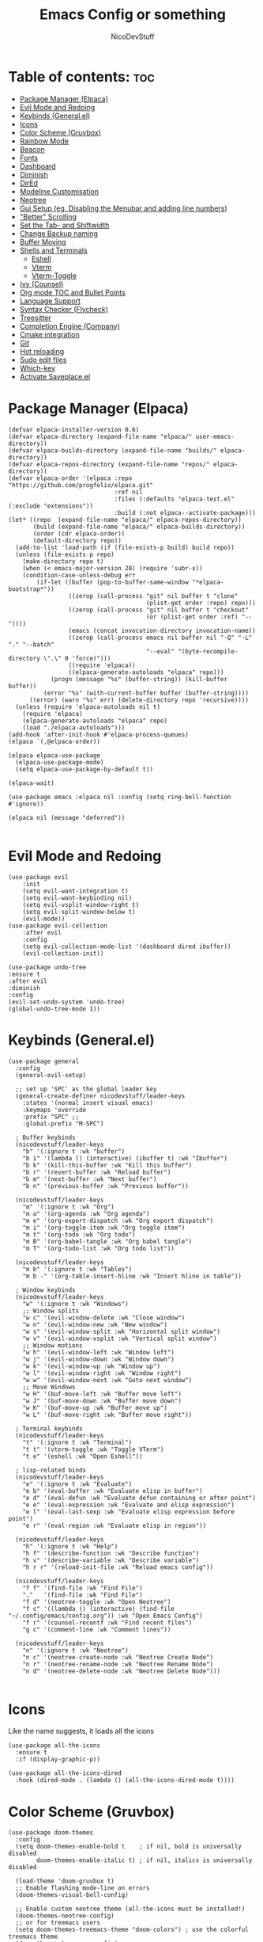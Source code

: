 #+TITLE: Emacs Config or something
#+AUTHOR: NicoDevStuff
#+DESCRIPTION: My emacs config
#+STARTUP: showeverything
#+OPTIONS: toc: 2

* Table of contents: :toc:
- [[#package-manager-elpaca][Package Manager (Elpaca)]]
- [[#evil-mode-and-redoing][Evil Mode and Redoing]]
- [[#keybinds-generalel][Keybinds (General.el)]]
- [[#icons][Icons]]
- [[#color-scheme-gruvbox][Color Scheme (Gruvbox)]]
- [[#rainbow-mode][Rainbow Mode]]
- [[#beacon][Beacon]]
- [[#fonts][Fonts]]
- [[#dashboard][Dashboard]]
- [[#diminish][Diminish]]
- [[#dired][DirEd]]
- [[#modeline-customisation][Modeline Customisation]]
- [[#neotree][Neotree]]
- [[#gui-setup-eg-disabling-the-menubar-and-adding-line-numbers][Gui Setup (eg. Disabling the Menubar and adding line numbers)]]
- [[#better-scrolling]["Better" Scrolling]]
- [[#set-the-tab--and-shiftwidth][Set the Tab- and Shiftwidth]]
- [[#change-backup-naming][Change Backup naming]]
- [[#buffer-moving][Buffer Moving]]
- [[#shells-and-terminals][Shells and Terminals]]
  - [[#eshell][Eshell]]
  - [[#vterm][Vterm]]
  - [[#vterm-toggle][Vterm-Toggle]]
- [[#ivy-counsel][Ivy (Counsel)]]
- [[#org-mode-toc-and-bullet-points][Org mode TOC and Bullet Points]]
- [[#language-support][Language Support]]
- [[#syntax-checker-flycheck][Syntax Checker (Flycheck)]]
- [[#treesitter][Treesitter]]
- [[#completion-engine-company][Completion Engine (Company)]]
- [[#cmake-integration][Cmake integration]]
- [[#git][Git]]
- [[#hot-reloading][Hot reloading]]
- [[#sudo-edit-files][Sudo edit files]]
- [[#which-key][Which-key]]
- [[#activate-saveplaceel][Activate Saveplace.el]]

* Package Manager (Elpaca)
#+begin_src elisp
(defvar elpaca-installer-version 0.6)
(defvar elpaca-directory (expand-file-name "elpaca/" user-emacs-directory))
(defvar elpaca-builds-directory (expand-file-name "builds/" elpaca-directory))
(defvar elpaca-repos-directory (expand-file-name "repos/" elpaca-directory))
(defvar elpaca-order '(elpaca :repo "https://github.com/progfolio/elpaca.git"
                              :ref nil
                              :files (:defaults "elpaca-test.el" (:exclude "extensions"))
                              :build (:not elpaca--activate-package)))
(let* ((repo  (expand-file-name "elpaca/" elpaca-repos-directory))
       (build (expand-file-name "elpaca/" elpaca-builds-directory))
       (order (cdr elpaca-order))
       (default-directory repo))
  (add-to-list 'load-path (if (file-exists-p build) build repo))
  (unless (file-exists-p repo)
    (make-directory repo t)
    (when (< emacs-major-version 28) (require 'subr-x))
    (condition-case-unless-debug err
        (if-let ((buffer (pop-to-buffer-same-window "*elpaca-bootstrap*"))
                 ((zerop (call-process "git" nil buffer t "clone"
                                       (plist-get order :repo) repo)))
                 ((zerop (call-process "git" nil buffer t "checkout"
                                       (or (plist-get order :ref) "--"))))
                 (emacs (concat invocation-directory invocation-name))
                 ((zerop (call-process emacs nil buffer nil "-Q" "-L" "." "--batch"
                                       "--eval" "(byte-recompile-directory \".\" 0 'force)")))
                 ((require 'elpaca))
                 ((elpaca-generate-autoloads "elpaca" repo)))
            (progn (message "%s" (buffer-string)) (kill-buffer buffer))
          (error "%s" (with-current-buffer buffer (buffer-string))))
      ((error) (warn "%s" err) (delete-directory repo 'recursive))))
  (unless (require 'elpaca-autoloads nil t)
    (require 'elpaca)
    (elpaca-generate-autoloads "elpaca" repo)
    (load "./elpaca-autoloads")))
(add-hook 'after-init-hook #'elpaca-process-queues)
(elpaca `(,@elpaca-order))

(elpaca elpaca-use-package
  (elpaca-use-package-mode)
  (setq elpaca-use-package-by-default t))

(elpaca-wait)

(use-package emacs :elpaca nil :config (setq ring-bell-function #'ignore))

(elpaca nil (message "deferred"))

#+end_src

* Evil Mode and Redoing
#+begin_src elisp
(use-package evil
    :init
    (setq evil-want-integration t)
    (setq evil-want-keybinding nil)
    (setq evil-vsplit-window-right t)
    (setq evil-split-window-below t)
    (evil-mode))
(use-package evil-collection
    :after evil
    :config
    (setq evil-collection-mode-list '(dashboard dired ibuffer))
    (evil-collection-init))

(use-package undo-tree
:ensure t
:after evil
:diminish
:config
(evil-set-undo-system 'undo-tree)
(global-undo-tree-mode 1))
#+end_src

* Keybinds (General.el)
#+begin_src elisp
(use-package general
  :config
  (general-evil-setup)

  ;; set up 'SPC' as the global leader key
  (general-create-definer nicodevstuff/leader-keys
    :states '(normal insert visual emacs)
    :keymaps 'override
    :prefix "SPC" ;;
    :global-prefix "M-SPC")

  ; Buffer keybinds
  (nicodevstuff/leader-keys
    "b" '(:ignore t :wk "buffer")
    "b i" '(lambda () (interactive) (ibuffer t) :wk "Ibuffer")    
    "b k" '(kill-this-buffer :wk "Kill this buffer")
    "b r" '(revert-buffer :wk "Reload buffer")
    "b m" '(next-buffer :wk "Next buffer")
    "b n" '(previous-buffer :wk "Previous buffer"))

  (nicodevstuff/leader-keys
    "m" '(:ignore t :wk "Org")
    "m a" '(org-agenda :wk "Org agenda")
    "m e" '(org-export-dispatch :wk "Org export dispatch")
    "m i" '(org-toggle-item :wk "Org toggle item")
    "m t" '(org-todo :wk "Org todo")
    "m B" '(org-babel-tangle :wk "Org babel tangle")
    "m T" '(org-todo-list :wk "Org todo list"))

  (nicodevstuff/leader-keys
    "m b" '(:ignore t :wk "Tables")
    "m b -" '(org-table-insert-hline :wk "Insert hline in table"))    

  ; Window keybinds
  (nicodevstuff/leader-keys
    "w" '(:ignore t :wk "Windows")
    ;; Window splits
    "w c" '(evil-window-delete :wk "Close window")
    "w n" '(evil-window-new :wk "New window")
    "w s" '(evil-window-split :wk "Horizontal split window")
    "w v" '(evil-window-vsplit :wk "Vertical split window")
    ;; Window motions
    "w h" '(evil-window-left :wk "Window left")
    "w j" '(evil-window-down :wk "Window down")
    "w k" '(evil-window-up :wk "Window up")
    "w l" '(evil-window-right :wk "Window right")
    "w w" '(evil-window-next :wk "Goto next window")
    ;; Move Windows
    "w H" '(buf-move-left :wk "Buffer move left")
    "w J" '(buf-move-down :wk "Buffer move down")
    "w K" '(buf-move-up :wk "Buffer move up")
    "w L" '(buf-move-right :wk "Buffer move right"))

  ; Terminal keybinds
  (nicodevstuff/leader-keys
    "t" '(:ignore t :wk "Terminal")
    "t t" '(vterm-toggle :wk "Toggle VTerm")
    "t e" '(eshell :wk "Open Eshell"))
  
  ; lisp-related binds
  (nicodevstuff/leader-keys
    "e" '(:ignore t :wk "Evaluate")    
    "e b" '(eval-buffer :wk "Evaluate elisp in buffer")
    "e d" '(eval-defun :wk "Evaluate defun containing or after point")
    "e e" '(eval-expression :wk "Evaluate and elisp expression")
    "e l" '(eval-last-sexp :wk "Evaluate elisp expression before point")
    "e r" '(eval-region :wk "Evaluate elisp in region")) 

  (nicodevstuff/leader-keys
    "h" '(:ignore t :wk "Help")
    "h f" '(describe-function :wk "Describe function")
    "h v" '(describe-variable :wk "Describe variable")
    "h r r" '(reload-init-file :wk "Reload emacs config"))

  (nicodevstuff/leader-keys
    "f f" '(find-file :wk "Find File")
    "."   '(find-file :wk "Find File")
    "f d" '(neotree-toggle :wk "Open Neotree")
    "f c" '((lambda () (interactive) (find-file "~/.config/emacs/config.org")) :wk "Open Emacs Config")
    "f r" '(counsel-recentf :wk "Find recent files")
    "g c" '(comment-line :wk "Comment lines"))

  (nicodevstuff/leader-keys
    "n" '(:ignore t :wk "Neotree")
    "n c" '(neotree-create-node :wk "Neotree Create Node")
    "n r" '(neotree-rename-node :wk "Neotree Rename Node")
    "n d" '(neotree-delete-node :wk "Neotree Delete Node")))

#+end_src

* Icons
Like the name suggests, it loads all the icons
#+begin_src elisp
(use-package all-the-icons
  :ensure t
  :if (display-graphic-p))

(use-package all-the-icons-dired
  :hook (dired-mode . (lambda () (all-the-icons-dired-mode t))))
#+end_src

* Color Scheme (Gruvbox)
#+begin_src elisp
(use-package doom-themes
  :config
  (setq doom-themes-enable-bold t    ; if nil, bold is universally disabled
        doom-themes-enable-italic t) ; if nil, italics is universally disabled

  (load-theme 'doom-gruvbox t)
  ;; Enable flashing mode-line on errors
  (doom-themes-visual-bell-config)
  
  ;; Enable custom neotree theme (all-the-icons must be installed!)
  (doom-themes-neotree-config)
  ;; or for treemacs users
  (setq doom-themes-treemacs-theme "doom-colors") ; use the colorful treemacs theme
  (doom-themes-treemacs-config)
  
  ;; Corrects (and improves) org-mode's native fontification.
  (doom-themes-org-config))
#+end_src

* Rainbow Mode
#+begin_src elisp
(use-package rainbow-mode
  :hook org-mode prog-mode)

#+end_src

* Beacon
#+begin_src elisp
(use-package beacon
  :init
  (beacon-mode 1))

#+end_src

* Fonts
#+begin_src elisp
(set-face-attribute 'default nil
  :font "JetBrains Mono"
  :height 140
  :weight 'medium)
(set-face-attribute 'variable-pitch nil
  :font "Ubuntu"
  :height 150
  :weight 'medium)
(set-face-attribute 'fixed-pitch nil
  :font "JetBrains Mono"
  :height 140
  :weight 'medium)
(set-face-attribute 'font-lock-comment-face nil
  :slant 'italic)
(set-face-attribute 'font-lock-keyword-face nil
  :slant 'italic)

(add-to-list 'default-frame-alist '(font . "JetBrains Mono-14"))

(setq-default line-spacing 0.12)
#+end_src

* Dashboard 
#+begin_src elisp
(use-package dashboard
    :ensure t 
    :init
    (setq initial-buffer-choice 'dashboard-open)
    (setq dashboard-set-heading-icons t)
    (setq dashboard-set-file-icons t)
    (setq dashboard-banner-logo-title "")
    ;;(setq dashboard-startup-banner 'logo) ;; use standard emacs logo as banner
    (setq dashboard-startup-banner "~/.config/emacs/images/emacs-dash.png")  ;; use custom image as banner
    (setq dashboard-center-content nil) ;; set to 't' for centered content
    (setq dashboard-items '((recents . 5)
                            (agenda . 5 )
                            ))    
    :custom
    (dashboard-modify-heading-icons '((recents . "file-text")))

    :config
    (dashboard-setup-startup-hook))
#+end_src

* Diminish
#+begin_src elisp
(use-package diminish)
#+end_src

* DirEd
#+begin_src elisp
(use-package dired-open
  :config
  (setq dired-open-extensions '(("gif" . "sxiv")
                                ("jpg" . "sxiv")
                                ("png" . "sxiv")
                                ("mkv" . "mpv")
                                ("mp4" . "mpv"))))

(use-package peep-dired
  :after dired
  :hook (evil-normalize-keymaps . peep-dired-hook)
  :config
    (evil-define-key 'normal dired-mode-map (kbd "h") 'dired-up-directory)
    (evil-define-key 'normal dired-mode-map (kbd "l") 'dired-open-file) ; use dired-find-file instead if not using dired-open package
    (evil-define-key 'normal peep-dired-mode-map (kbd "j") 'peep-dired-next-file)
    (evil-define-key 'normal peep-dired-mode-map (kbd "k") 'peep-dired-prev-file)
)

;;(add-hook 'peep-dired-hook 'evil-normalize-keymaps)
#+end_src

* Modeline Customisation
#+begin_src elisp
(use-package doom-modeline
  :ensure t
  :init (doom-modeline-mode 1))
#+end_src

* Neotree
#+begin_src elisp
(use-package neotree
  :config
  (setq neo-smart-open t
        neo-show-hidden-files t
        neo-window-width 30
        neo-window-fixed-size nil
        inhibit-compacting-font-caches t
        projectile-switch-project-action 'neotree-projectile-action) 
        ;; truncate long file names in neotree
        (add-hook 'neo-after-create-hook
           #'(lambda (_)
               (with-current-buffer (get-buffer neo-buffer-name)
                 (setq truncate-lines t)
                 (setq word-wrap nil)
                 (make-local-variable 'auto-hscroll-mode)
                 (setq auto-hscroll-mode nil)))))
#+end_src

* Gui Setup (eg. Disabling the Menubar and adding line numbers)
#+begin_src elisp
(menu-bar-mode -1)
(tool-bar-mode -1)
(scroll-bar-mode -1)

(global-display-line-numbers-mode 1)
(global-visual-line-mode t)

(setq org-edit-src-content-indentation 0)
#+end_src

* "Better" Scrolling
#+begin_src elisp
(setq mouse-wheel-scroll-amount '(3 ((shift) . 3)))
(setq mouse-wheel-progressive-speed nil) 
#+end_src

* Set the Tab- and Shiftwidth
#+begin_src elisp
(setq-default tab-width 4)
(setq-default indent-tabs-mode nil)
(setq-default c-basic-offset 4)
(setq-default smart-indent t)
(setq-default auto-indent t)

(electric-indent-mode 1) ;; Ensure electric-indent-mode is enabled
#+end_src

* Change Backup naming
#+begin_src elisp
(setq backup-directory-alist '((".*" . "~/.Trash")))
#+end_src

* Buffer Moving 
#+begin_src elisp
(require 'windmove)

;;;###autoload
(defun buf-move-up ()
  "Swap the current buffer and the buffer above the split.
If there is no split, ie now window above the current one, an
error is signaled."
;;  "Switches between the current buffer, and the buffer above the
;;  split, if possible."
  (interactive)
  (let* ((other-win (windmove-find-other-window 'up))
	 (buf-this-buf (window-buffer (selected-window))))
    (if (null other-win)
        (error "No window above this one")
      ;; swap top with this one
      (set-window-buffer (selected-window) (window-buffer other-win))
      ;; move this one to top
      (set-window-buffer other-win buf-this-buf)
      (select-window other-win))))

;;;###autoload
(defun buf-move-down ()
"Swap the current buffer and the buffer under the split.
If there is no split, ie now window under the current one, an
error is signaled."
  (interactive)
  (let* ((other-win (windmove-find-other-window 'down))
	 (buf-this-buf (window-buffer (selected-window))))
    (if (or (null other-win) 
            (string-match "^ \\*Minibuf" (buffer-name (window-buffer other-win))))
        (error "No window under this one")
      ;; swap top with this one
      (set-window-buffer (selected-window) (window-buffer other-win))
      ;; move this one to top
      (set-window-buffer other-win buf-this-buf)
      (select-window other-win))))

;;;###autoload
(defun buf-move-left ()
"Swap the current buffer and the buffer on the left of the split.
If there is no split, ie now window on the left of the current
one, an error is signaled."
  (interactive)
  (let* ((other-win (windmove-find-other-window 'left))
	 (buf-this-buf (window-buffer (selected-window))))
    (if (null other-win)
        (error "No left split")
      ;; swap top with this one
      (set-window-buffer (selected-window) (window-buffer other-win))
      ;; move this one to top
      (set-window-buffer other-win buf-this-buf)
      (select-window other-win))))

;;;###autoload
(defun buf-move-right ()
"Swap the current buffer and the buffer on the right of the split.
If there is no split, ie now window on the right of the current
one, an error is signaled."
  (interactive)
  (let* ((other-win (windmove-find-other-window 'right))
	 (buf-this-buf (window-buffer (selected-window))))
    (if (null other-win)
        (error "No right split")
      ;; swap top with this one
      (set-window-buffer (selected-window) (window-buffer other-win))
      ;; move this one to top
      (set-window-buffer other-win buf-this-buf)
      (select-window other-win))))
#+end_src

* Shells and Terminals
** Eshell 
#+begin_src elisp
  (use-package eshell-syntax-highlighting
    :after esh-mode
    :config
    (eshell-syntax-highlighting-global-mode +1))

  ;; eshell-syntax-highlighting -- adds fish/zsh-like syntax highlighting.
  ;; eshell-rc-script -- your profile for eshell; like a bashrc for eshell.
  ;; eshell-aliases-file -- sets an aliases file for the eshell.
  
  (setq eshell-rc-script (concat user-emacs-directory "eshell/profile")
        eshell-aliases-file (concat user-emacs-directory "eshell/aliases")
        eshell-history-size 5000
        eshell-buffer-maximum-lines 5000
        eshell-hist-ignoredups t
        eshell-scroll-to-bottom-on-input t
        eshell-destroy-buffer-when-process-dies t
        eshell-visual-commands'("bash" "fish" "htop" "ssh" "top" "zsh"))
#+end_src

** Vterm
#+begin_src elisp
(use-package vterm
:config
(setq shell-file-name "/usr/bin/zsh"
      vterm-max-scrollback 5000))
#+end_src

** Vterm-Toggle
#+begin_src elisp
(use-package vterm-toggle
  :after vterm
  :config
  (setq vterm-toggle-fullscreen-p nil)
  (setq vterm-toggle-scope 'project)
  (add-to-list 'display-buffer-alist
               '((lambda (buffer-or-name _)
                     (let ((buffer (get-buffer buffer-or-name)))
                       (with-current-buffer buffer
                         (or (equal major-mode 'vterm-mode)
                             (string-prefix-p vterm-buffer-name (buffer-name buffer))))))
                  (display-buffer-reuse-window display-buffer-at-bottom)
                  ;;(display-buffer-reuse-window display-buffer-in-direction)
                  ;;display-buffer-in-direction/direction/dedicated is added in emacs27
                  ;;(direction . bottom)
                  ;;(dedicated . t) ;dedicated is supported in emacs27
                  (reusable-frames . visible)
                  (window-height . 0.3))))


#+end_src

* Ivy (Counsel) 
#+begin_src elisp
(use-package counsel
  :after ivy
  :diminish
  :config (counsel-mode))

(use-package ivy
  :bind
  ;; ivy-resume resumes the last Ivy-based completion.
  (("C-c C-r" . ivy-resume)
   ("C-x B" . ivy-switch-buffer-other-window))
  :custom
  (setq ivy-use-virtual-buffers t)
  (setq ivy-count-format "(%d/%d) ")
  (setq enable-recursive-minibuffers t)
  :diminish
  :config
  (ivy-mode))

(use-package all-the-icons-ivy-rich
  :ensure t
  :init (all-the-icons-ivy-rich-mode 1))

(use-package ivy-rich
  :after ivy
  :ensure t
  :init (ivy-rich-mode 1) ;; this gets us descriptions in M-x.
  :custom
  (ivy-virtual-abbreviate 'full
   ivy-rich-switch-buffer-align-virtual-buffer t
   ivy-rich-path-style 'abbrev)
  :diminish
  :config
  (ivy-set-display-transformer 'ivy-switch-buffer
                               'ivy-rich-switch-buffer-transformer))
#+end_src

* Org mode TOC and Bullet Points
#+begin_src elisp
(use-package toc-org
    :commands toc-org-enable
    :init (add-hook 'org-mode-hook 'toc-org-enable))

(add-hook 'org-mode-hook 'org-indent-mode)
(use-package org-bullets)
(add-hook 'org-mode-hook (lambda () (org-bullets-mode 1)))

(require 'org-tempo)
#+end_src

* Language Support
Add support for languages that are not supported by emacs, eg. lua
#+begin_src elisp
(use-package lua-mode)
#+end_src

* Syntax Checker (Flycheck)
Install the following packages for support with some programming languages

Lua: =luacheck=
Python: =python-pylint=
[[https://www.flycheck.org/en/latest/languages.html][More Informations]]

#+begin_src elisp
(use-package flycheck
  :ensure t
  :defer t
  :diminish
  :init (global-flycheck-mode))
#+end_src

* Treesitter
#+begin_src elisp
(use-package tree-sitter
  :ensure t
  :init)
#+end_src

* Completion Engine (Company)
#+begin_src elisp
(use-package company
  :defer 2
  :diminish
  :custom
  (company-begin-commands '(self-insert-command))
  (company-idle-delay .1)
  (company-minimum-prefix-length 2)
  (company-show-numbers t)
  (company-tooltip-align-annotations 't)
  (global-company-mode t))

(use-package company-box
  :after company
  :diminish
  :hook (company-mode . company-box-mode))
#+end_src

* Cmake integration
#+begin_src elisp
(use-package cmake-ide
 :init
 (cmake-ide-setup))
#+end_src

* Git
#+begin_src elisp
(use-package git-gutter
  :ensure t
  :config
  (setq git-gutter:added-sign "+"
        git-gutter:modified-sign "~"
        git-gutter:deleted-sign "-")
  :hook (prog-mode . git-gutter-mode)
  :init)
#+end_src

* Hot reloading
#+begin_src elisp
(defun reload-init-file ()
  (interactive)
  (load-file user-init-file)
  (load-file user-init-file))
#+end_src

* Sudo edit files
#+begin_src elisp
(use-package sudo-edit
  :config
    (nicodevstuff/leader-keys
      "s u" '(sudo-edit-find-file :wk "Sudo find file")
      "s U" '(sudo-edit :wk "Sudo edit file")))
#+end_src

* Which-key
#+begin_src elisp
(use-package which-key
  :init
    (which-key-mode 1)
  :diminish
  :config
  (setq which-key-side-window-location 'bottom
	  which-key-sort-order #'which-key-key-order-alpha
	  which-key-sort-uppercase-first nil
	  which-key-add-column-padding 1
	  which-key-max-display-columns nil
	  which-key-min-display-lines 6
	  which-key-side-window-slot -10
	  which-key-side-window-max-height 0.25
	  which-key-idle-delay 0.8
	  which-key-max-description-length 25
	  which-key-allow-imprecise-window-fit nil
	  which-key-separator " → " ))
#+end_src

* Activate Saveplace.el
#+begin_src elisp
(save-place-mode 1)
#+end_src
